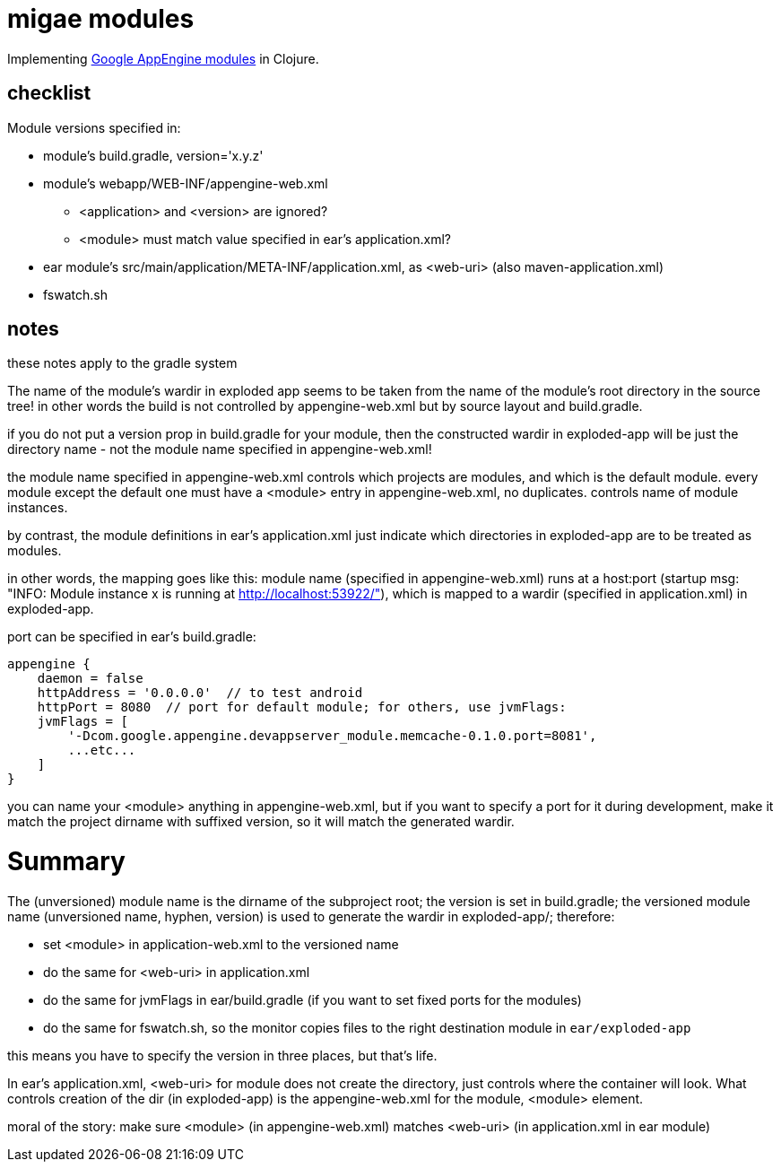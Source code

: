 = migae modules

Implementing
link:https://cloud.google.com/appengine/docs/java/modules/[Google
AppEngine modules] in Clojure.

== checklist

Module versions specified in:

* module's build.gradle, version='x.y.z'
* module's webapp/WEB-INF/appengine-web.xml
** <application> and <version> are ignored?
** <module> must match value specified in ear's application.xml?
* ear module's src/main/application/META-INF/application.xml, as <web-uri> (also maven-application.xml)
* fswatch.sh

== notes

these notes apply to the gradle system

The name of the module's wardir in exploded app seems to be taken from
the name of the module's root directory in the source tree!  in other
words the build is not controlled by appengine-web.xml but by source
layout and build.gradle.

if you do not put a version prop in build.gradle for your module, then
the constructed wardir in exploded-app will be just the directory name
- not the module name specified in appengine-web.xml!

the module name specified in appengine-web.xml controls which projects
are modules, and which is the default module.  every module except the
default one must have a <module> entry in appengine-web.xml, no
duplicates.  controls name of module instances.

by contrast, the module definitions in ear's application.xml just
indicate which directories in exploded-app are to be treated as
modules.

in other words, the mapping goes like this: module name (specified in
appengine-web.xml) runs at a host:port (startup msg: "INFO: Module
instance x is running at http://localhost:53922/"), which is mapped to
a wardir (specified in application.xml) in exploded-app.

port can be specified in ear's build.gradle:

```
appengine {
    daemon = false
    httpAddress = '0.0.0.0'  // to test android
    httpPort = 8080  // port for default module; for others, use jvmFlags:
    jvmFlags = [
	'-Dcom.google.appengine.devappserver_module.memcache-0.1.0.port=8081',
	...etc...
    ]
}
```

you can name your <module> anything in appengine-web.xml, but if you
want to specify a port for it during development, make it match the
project dirname with suffixed version, so it will match the generated
wardir.

= Summary

The (unversioned) module name is the dirname of the subproject root;
the version is set in build.gradle; the versioned module name
(unversioned name, hyphen, version) is used to generate the wardir in
exploded-app/; therefore:

* set <module> in application-web.xml to the versioned name
* do the same for <web-uri> in application.xml
* do the same for jvmFlags in ear/build.gradle (if you want to set fixed ports for the modules)
* do the same for fswatch.sh, so the monitor copies files to the right destination module in `ear/exploded-app`

this means you have to specify the version in three places, but that's life.

In ear's application.xml, <web-uri> for module does not create the directory, just controls where the container will look.  What controls creation of the dir (in exploded-app) is the appengine-web.xml for the module, <module> element.

moral of the story:  make sure <module> (in appengine-web.xml) matches <web-uri> (in application.xml in ear module)
